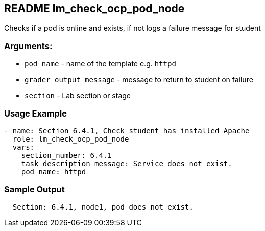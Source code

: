 == README lm_check_ocp_pod_node

Checks if a pod is online and exists, if not logs a failure message for student

=== Arguments:

* `pod_name` - name of the template e.g. `httpd`
* `grader_output_message` - message to return to student on failure 
* `section` - Lab section or stage


=== Usage Example

[source,yaml]
----
- name: Section 6.4.1, Check student has installed Apache
  role: lm_check_ocp_pod_node
  vars:
    section_number: 6.4.1
    task_description_message: Service does not exist.
    pod_name: httpd
----

=== Sample Output

[source,bash]
----
  Section: 6.4.1, node1, pod does not exist.
----
